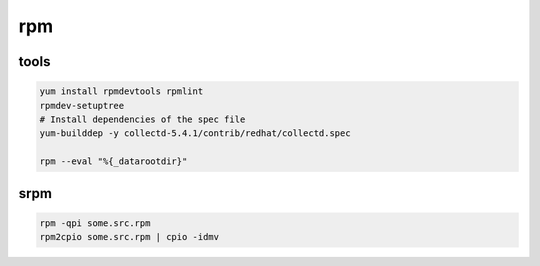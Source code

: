 rpm
===

tools
-----

.. code-block:: none

    yum install rpmdevtools rpmlint
    rpmdev-setuptree
    # Install dependencies of the spec file
    yum-builddep -y collectd-5.4.1/contrib/redhat/collectd.spec

    rpm --eval "%{_datarootdir}"

srpm
----

.. code-block:: none

    rpm -qpi some.src.rpm
    rpm2cpio some.src.rpm | cpio -idmv
